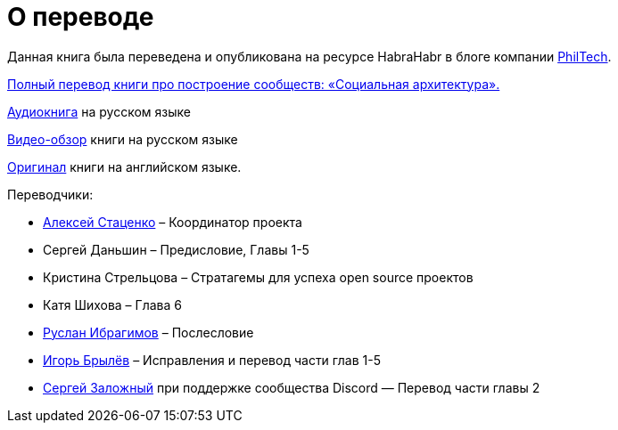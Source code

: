 [appendix]
= О переводе

Данная книга была переведена и опубликована на ресурсе HabraHabr в блоге компании http://go.philtech.ru/[PhilTech].

https://habrahabr.ru/company/philtech/blog/352390/[Полный перевод книги про построение сообществ: «Социальная архитектура».]

https://youtu.be/Om7sRzxksXs[Аудиокнига] на русском языке

https://youtu.be/wqlhYYtyRPI[Видео-обзор] книги на русском языке

https://github.com/hintjens/socialarchitecture[Оригинал] книги на английском языке.

Переводчики:

* https://habrahabr.ru/users/MagisterLudi/[Алексей Стаценко] – Координатор проекта

* Сергей Даньшин – Предисловие, Главы 1-5

* Кристина Стрельцова – Стратагемы для успеха open source проектов

* Катя Шихова – Глава 6

* https://ruslan.ibragimov.by/[Руслан Ибрагимов] – Послесловие

* https://github.com/movefasta[Игорь Брылёв] – Исправления и перевод части глав 1-5

* https://github.com/redboo[Сергей Заложный] при поддержке сообщества Discord — Перевод части главы 2
